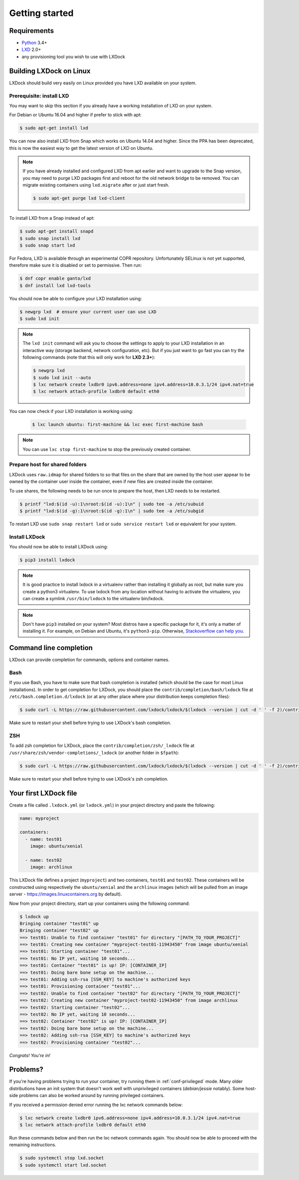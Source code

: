 Getting started
===============

Requirements
------------

* `Python`_ 3.4+
* `LXD`_ 2.0+
* any provisioning tool you wish to use with LXDock

.. _Python: https://www.python.org
.. _LXD: https://www.ubuntu.com/cloud/lxd

Building LXDock on Linux
------------------------

LXDock should build very easily on Linux provided you have LXD available on your system.

Prerequisite: install LXD
~~~~~~~~~~~~~~~~~~~~~~~~~

You may want to skip this section if you already have a working installation
of LXD on your system.

For Debian or Ubuntu 16.04 and higher if prefer to stick with apt:

.. code-block:: console

  $ sudo apt-get install lxd

You can now also install LXD from Snap which works on Ubuntu 14.04 and higher.
Since the PPA has been deprecated, this is now the easiest way to get
the latest version of LXD on Ubuntu.

.. note::

  If you have already installed and configured LXD from apt earlier and
  want to upgrade to the Snap version, you may need to purge LXD packages
  first and reboot for the old network bridge to be removed. You can migrate
  existing containers using ``lxd.migrate`` after or just start fresh.

  .. code-block:: console

    $ sudo apt-get purge lxd lxd-client

To install LXD from a Snap instead of apt:

.. code-block:: console

  $ sudo apt-get install snapd
  $ sudo snap install lxd
  $ sudo snap start lxd

For Fedora, LXD is available through an experimental COPR repository.
Unfortunately SELinux is not yet supported, therefore make sure it is
disabled or set to permissive. Then run:

.. code-block:: console

  $ dnf copr enable ganto/lxd
  $ dnf install lxd lxd-tools

You should now be able to configure your LXD installation using:

.. code-block:: console

  $ newgrp lxd  # ensure your current user can use LXD
  $ sudo lxd init

.. note::

  The ``lxd init`` command will ask you to choose the settings to apply to your LXD installation in
  an interactive way (storage backend, network configuration, etc). But if you just want to go fast
  you can try the following commands (note that this will only work for **LXD 2.3+**):

  .. code-block:: console

    $ newgrp lxd
    $ sudo lxd init --auto
    $ lxc network create lxdbr0 ipv6.address=none ipv4.address=10.0.3.1/24 ipv4.nat=true
    $ lxc network attach-profile lxdbr0 default eth0

You can now check if your LXD installation is working using:

  .. code-block:: console

    $ lxc launch ubuntu: first-machine && lxc exec first-machine bash

.. note::

  You can use ``lxc stop first-machine`` to stop the previously created container.

Prepare host for shared folders
~~~~~~~~~~~~~~~~~~~~~~~~~~~~~~~

LXDock uses ``raw.idmap`` for shared folders to so that files on the share
that are owned by the host user appear to be owned by the container user
inside the container, even if new files are created inside the container.

To use shares, the following needs to be run once to prepare the host,
then LXD needs to be restarted.

.. code-block:: console

  $ printf "lxd:$(id -u):1\nroot:$(id -u):1\n" | sudo tee -a /etc/subuid
  $ printf "lxd:$(id -g):1\nroot:$(id -g):1\n" | sudo tee -a /etc/subgid

To restart LXD use ``sudo snap restart lxd`` or ``sudo service restart lxd``
or equivalent for your system.

Install LXDock
~~~~~~~~~~~~~~

You should now be able to install LXDock using:

.. code-block:: console

  $ pip3 install lxdock

.. note::

  It is good practice to install lxdock in a virtualenv rather than installing
  it globally as root, but make sure you create a python3 virtualenv.
  To use lxdock from any location without having to activate the virtualenv,
  you can create a symlink ``/usr/bin/lxdock`` to the virtualenv bin/lxdock.

.. note::

  Don't have ``pip3`` installed on your system? Most distros have a specific package for it, it's
  only a matter of installing it. For example, on Debian and Ubuntu, it's ``python3-pip``.
  Otherwise, `Stackoverflow can help you <http://stackoverflow.com/a/6587528>`__.

Command line completion
-----------------------

LXDock can provide completion for commands, options and container names.

Bash
~~~~

If you use Bash, you have to make sure that bash completion is installed (which should be the case
for most Linux installations). In order to get completion for LXDock, you should place the
``contrib/completion/bash/lxdock`` file at ``/etc/bash.completion.d/lxdock`` (or at any other place
where your distribution keeps completion files):

.. code-block:: console

  $ sudo curl -L https://raw.githubusercontent.com/lxdock/lxdock/$(lxdock --version | cut -d ' ' -f 2)/contrib/completion/bash/lxdock -o /etc/bash_completion.d/lxdock

Make sure to restart your shell before trying to use LXDock's bash completion.

ZSH
~~~

To add zsh completion for LXDock, place the ``contrib/completion/zsh/_lxdock`` file at
``/usr/share/zsh/vendor-completions/_lxdock`` (or another folder in ``$fpath``):

.. code-block:: console

  $ sudo curl -L https://raw.githubusercontent.com/lxdock/lxdock/$(lxdock --version | cut -d ' ' -f 2)/contrib/completion/zsh/_lxdock -o /usr/share/zsh/vendor-completions/_lxdock

Make sure to restart your shell before trying to use LXDock's zsh completion.

Your first LXDock file
----------------------

Create a file called ``.lxdock.yml`` (or ``lxdock.yml``) in your project directory and paste the
following:

.. code-block:: yaml

  name: myproject

  containers:
    - name: test01
      image: ubuntu/xenial

    - name: test02
      image: archlinux

This LXDock file defines a project (``myproject``) and two containers, ``test01`` and ``test02``.
These containers will be constructed using respectively the ``ubuntu/xenial`` and the ``archlinux``
images (which will be pulled from an image server - https://images.linuxcontainers.org by default).

Now from your project directory, start up your containers using the following command:

.. code-block:: console

  $ lxdock up
  Bringing container "test01" up
  Bringing container "test02" up
  ==> test01: Unable to find container "test01" for directory "[PATH_TO_YOUR_PROJECT]"
  ==> test01: Creating new container "myproject-test01-11943450" from image ubuntu/xenial
  ==> test01: Starting container "test01"...
  ==> test01: No IP yet, waiting 10 seconds...
  ==> test01: Container "test01" is up! IP: [CONTAINER_IP]
  ==> test01: Doing bare bone setup on the machine...
  ==> test01: Adding ssh-rsa [SSH_KEY] to machine's authorized keys
  ==> test01: Provisioning container "test01"...
  ==> test02: Unable to find container "test02" for directory "[PATH_TO_YOUR_PROJECT]"
  ==> test02: Creating new container "myproject-test02-11943450" from image archlinux
  ==> test02: Starting container "test02"...
  ==> test02: No IP yet, waiting 10 seconds...
  ==> test02: Container "test02" is up! IP: [CONTAINER_IP]
  ==> test02: Doing bare bone setup on the machine...
  ==> test02: Adding ssh-rsa [SSH_KEY] to machine's authorized keys
  ==> test02: Provisioning container "test02"...

*Congrats! You're in!*

Problems?
---------

If you're having problems trying to run your container, try running them in :ref:`conf-privileged`
mode. Many older distributions have an init system that doesn't work well with unprivileged
containers (`debian/jessie` notably). Some host-side problems can also be worked around by running
privileged containers.


If you received a permission denied error running the lxc network commands below:

.. code-block:: console

    $ lxc network create lxdbr0 ipv6.address=none ipv4.address=10.0.3.1/24 ipv4.nat=true
    $ lxc network attach-profile lxdbr0 default eth0

Run these commands below and then run the lxc network commands again. You should now be able
to proceed with the remaining instructions.

.. code-block:: console

    $ sudo systemctl stop lxd.socket
    $ sudo systemctl start lxd.socket
